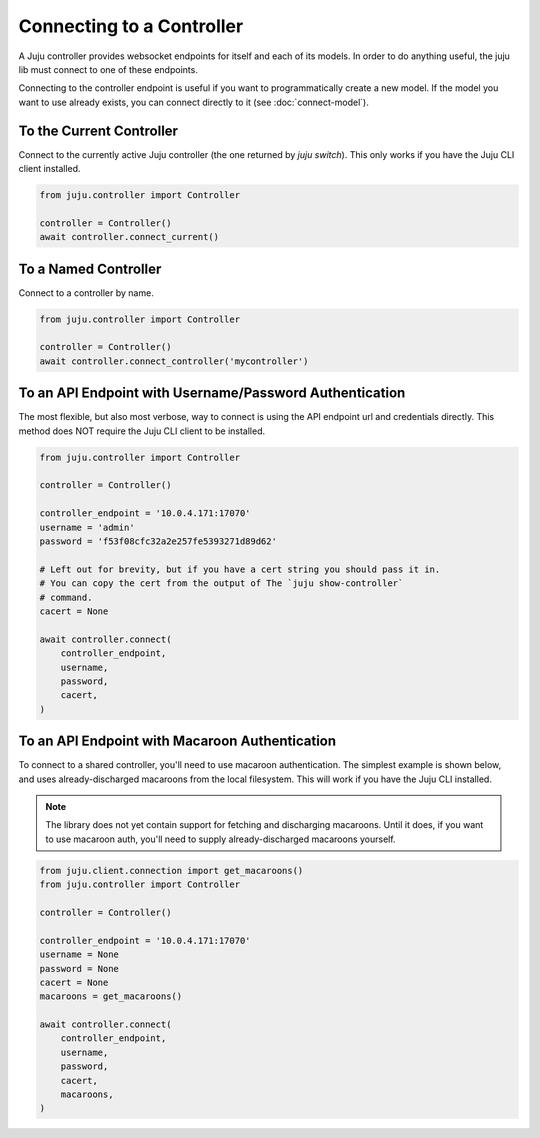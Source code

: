 Connecting to a Controller
==========================
A Juju controller provides websocket endpoints for itself and each of its
models. In order to do anything useful, the juju lib must connect to one of
these endpoints.

Connecting to the controller endpoint is useful if you want to programmatically
create a new model. If the model you want to use already exists, you can
connect directly to it (see :doc:`connect-model`).


To the Current Controller
-------------------------
Connect to the currently active Juju controller (the one returned by
`juju switch`). This only works if you have the Juju CLI client installed.

.. code:: python

  from juju.controller import Controller

  controller = Controller()
  await controller.connect_current()


To a Named Controller
---------------------
Connect to a controller by name.

.. code:: python

  from juju.controller import Controller

  controller = Controller()
  await controller.connect_controller('mycontroller')


To an API Endpoint with Username/Password Authentication
--------------------------------------------------------
The most flexible, but also most verbose, way to connect is using the API
endpoint url and credentials directly. This method does NOT require the Juju
CLI client to be installed.

.. code:: python

  from juju.controller import Controller

  controller = Controller()

  controller_endpoint = '10.0.4.171:17070'
  username = 'admin'
  password = 'f53f08cfc32a2e257fe5393271d89d62'

  # Left out for brevity, but if you have a cert string you should pass it in.
  # You can copy the cert from the output of The `juju show-controller`
  # command.
  cacert = None

  await controller.connect(
      controller_endpoint,
      username,
      password,
      cacert,
  )


To an API Endpoint with Macaroon Authentication
-----------------------------------------------
To connect to a shared controller, you'll need
to use macaroon authentication. The simplest example is shown below, and uses
already-discharged macaroons from the local filesystem. This will work if you
have the Juju CLI installed.

.. note::

  The library does not yet contain support for fetching and discharging
  macaroons. Until it does, if you want to use macaroon auth, you'll need
  to supply already-discharged macaroons yourself.

.. code:: python

  from juju.client.connection import get_macaroons()
  from juju.controller import Controller

  controller = Controller()

  controller_endpoint = '10.0.4.171:17070'
  username = None
  password = None
  cacert = None
  macaroons = get_macaroons()

  await controller.connect(
      controller_endpoint,
      username,
      password,
      cacert,
      macaroons,
  )
